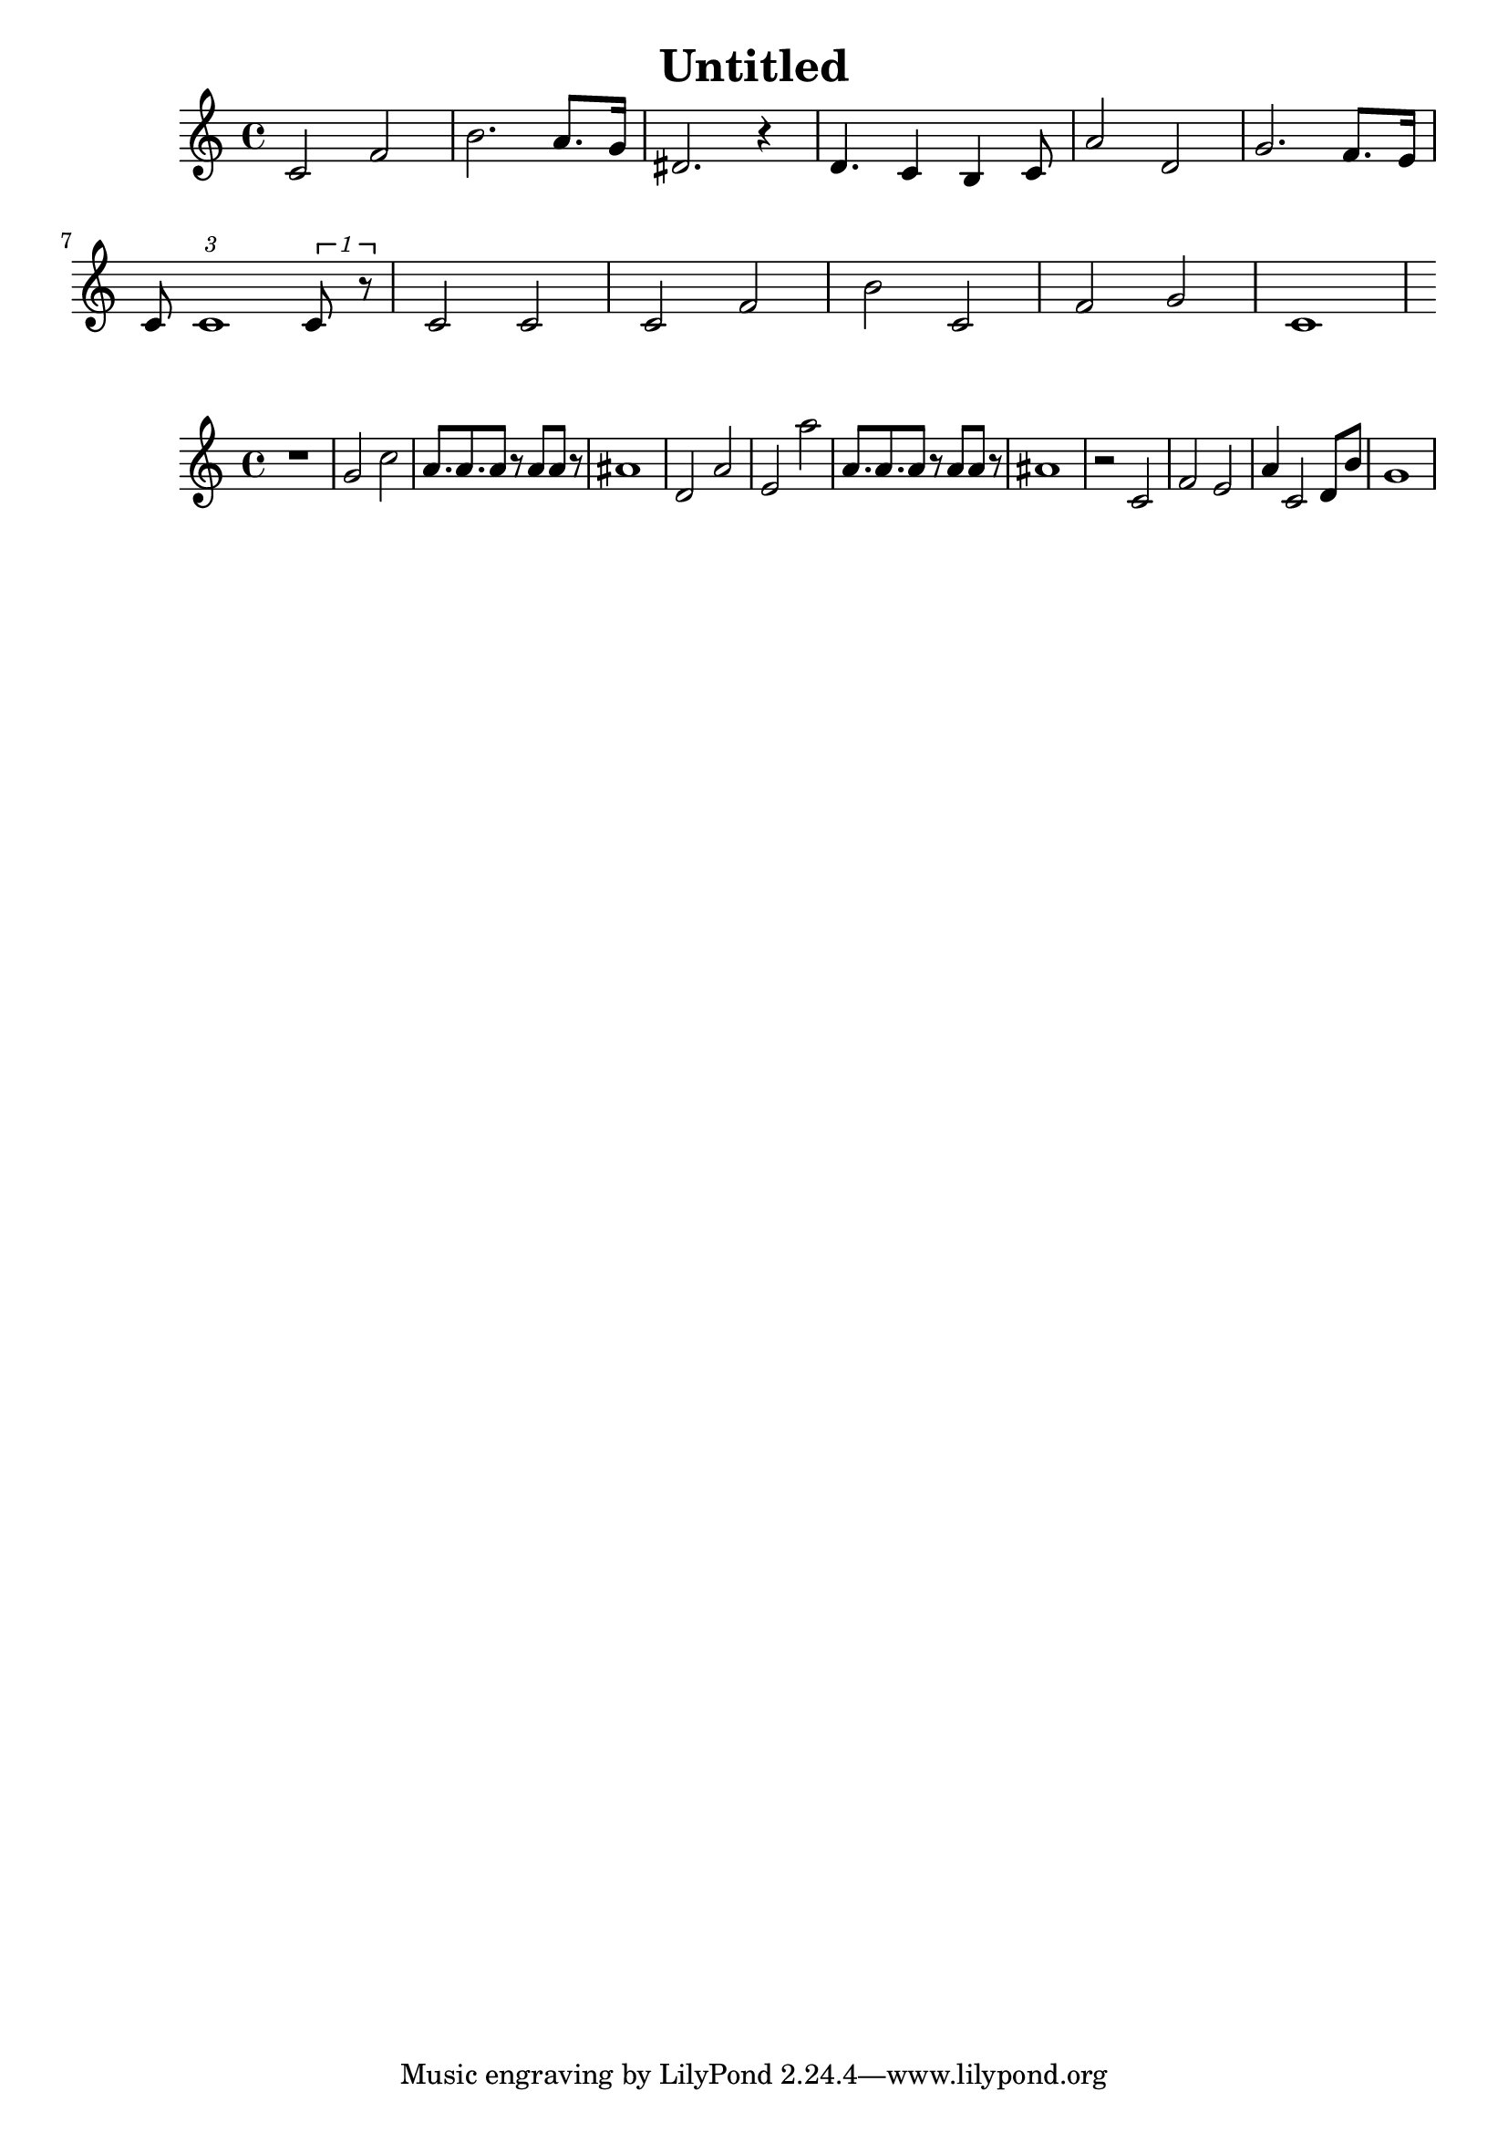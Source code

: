 \version "2.10.33"
\header { title = "Untitled" composer = "" opus = "" } { { c'2 f'2 } { b'2. a'8. g'16 } { dis'2. r4 } { d'4. c'4 b4 c'8 } { a'2 d'2 } { g'2. f'8. e'16 } { c'8 \times 2/3 {c'1 }\times 1/1 {c'8 r8 }} { c'2 c'2 } { c'2 f'2 } { b'2 c'2 } { f'2 g'2 } { c'1 } } { { r1 } { g'2 c''2 } { a'8. a'8. a'8 r8 a'8 a'8 r8 } { ais'1 } { d'2 a'2 } { e'2 a''2 } { a'8. a'8. a'8 r8 a'8 a'8 r8 } { ais'1 } { r2 c'2 } { f'2 e'2 } { a'4 c'2 d'8 b'8 } { g'1 } }